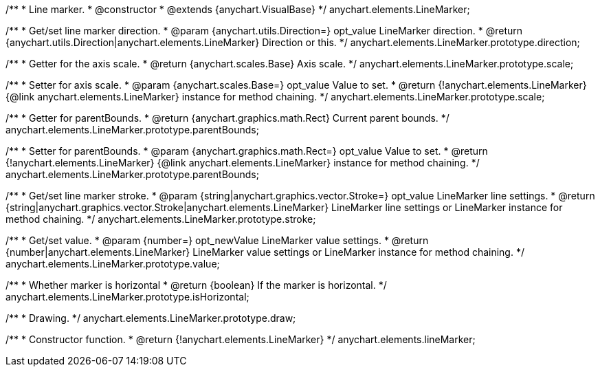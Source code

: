 /**
 * Line marker.
 * @constructor
 * @extends {anychart.VisualBase}
 */
anychart.elements.LineMarker;

/**
 * Get/set line marker direction.
 * @param {anychart.utils.Direction=} opt_value LineMarker direction.
 * @return {anychart.utils.Direction|anychart.elements.LineMarker} Direction or this.
 */
anychart.elements.LineMarker.prototype.direction;

/**
 * Getter for the axis scale.
 * @return {anychart.scales.Base} Axis scale.
 */
anychart.elements.LineMarker.prototype.scale;

/**
 * Setter for axis scale.
 * @param {anychart.scales.Base=} opt_value Value to set.
 * @return {!anychart.elements.LineMarker} {@link anychart.elements.LineMarker} instance for method chaining.
 */
anychart.elements.LineMarker.prototype.scale;

/**
 * Getter for parentBounds.
 * @return {anychart.graphics.math.Rect} Current parent bounds.
 */
anychart.elements.LineMarker.prototype.parentBounds;

/**
 * Setter for parentBounds.
 * @param {anychart.graphics.math.Rect=} opt_value Value to set.
 * @return {!anychart.elements.LineMarker} {@link anychart.elements.LineMarker} instance for method chaining.
 */
anychart.elements.LineMarker.prototype.parentBounds;

/**
 * Get/set line marker stroke.
 * @param {string|anychart.graphics.vector.Stroke=} opt_value LineMarker line settings.
 * @return {string|anychart.graphics.vector.Stroke|anychart.elements.LineMarker} LineMarker line settings or LineMarker instance for method chaining.
 */
anychart.elements.LineMarker.prototype.stroke;

/**
 * Get/set value.
 * @param {number=} opt_newValue LineMarker value settings.
 * @return {number|anychart.elements.LineMarker} LineMarker value settings or LineMarker instance for method chaining.
 */
anychart.elements.LineMarker.prototype.value;

/**
 * Whether marker is horizontal
 * @return {boolean} If the marker is horizontal.
 */
anychart.elements.LineMarker.prototype.isHorizontal;

/**
 * Drawing.
 */
anychart.elements.LineMarker.prototype.draw;

/**
 * Constructor function.
 * @return {!anychart.elements.LineMarker}
 */
anychart.elements.lineMarker;

